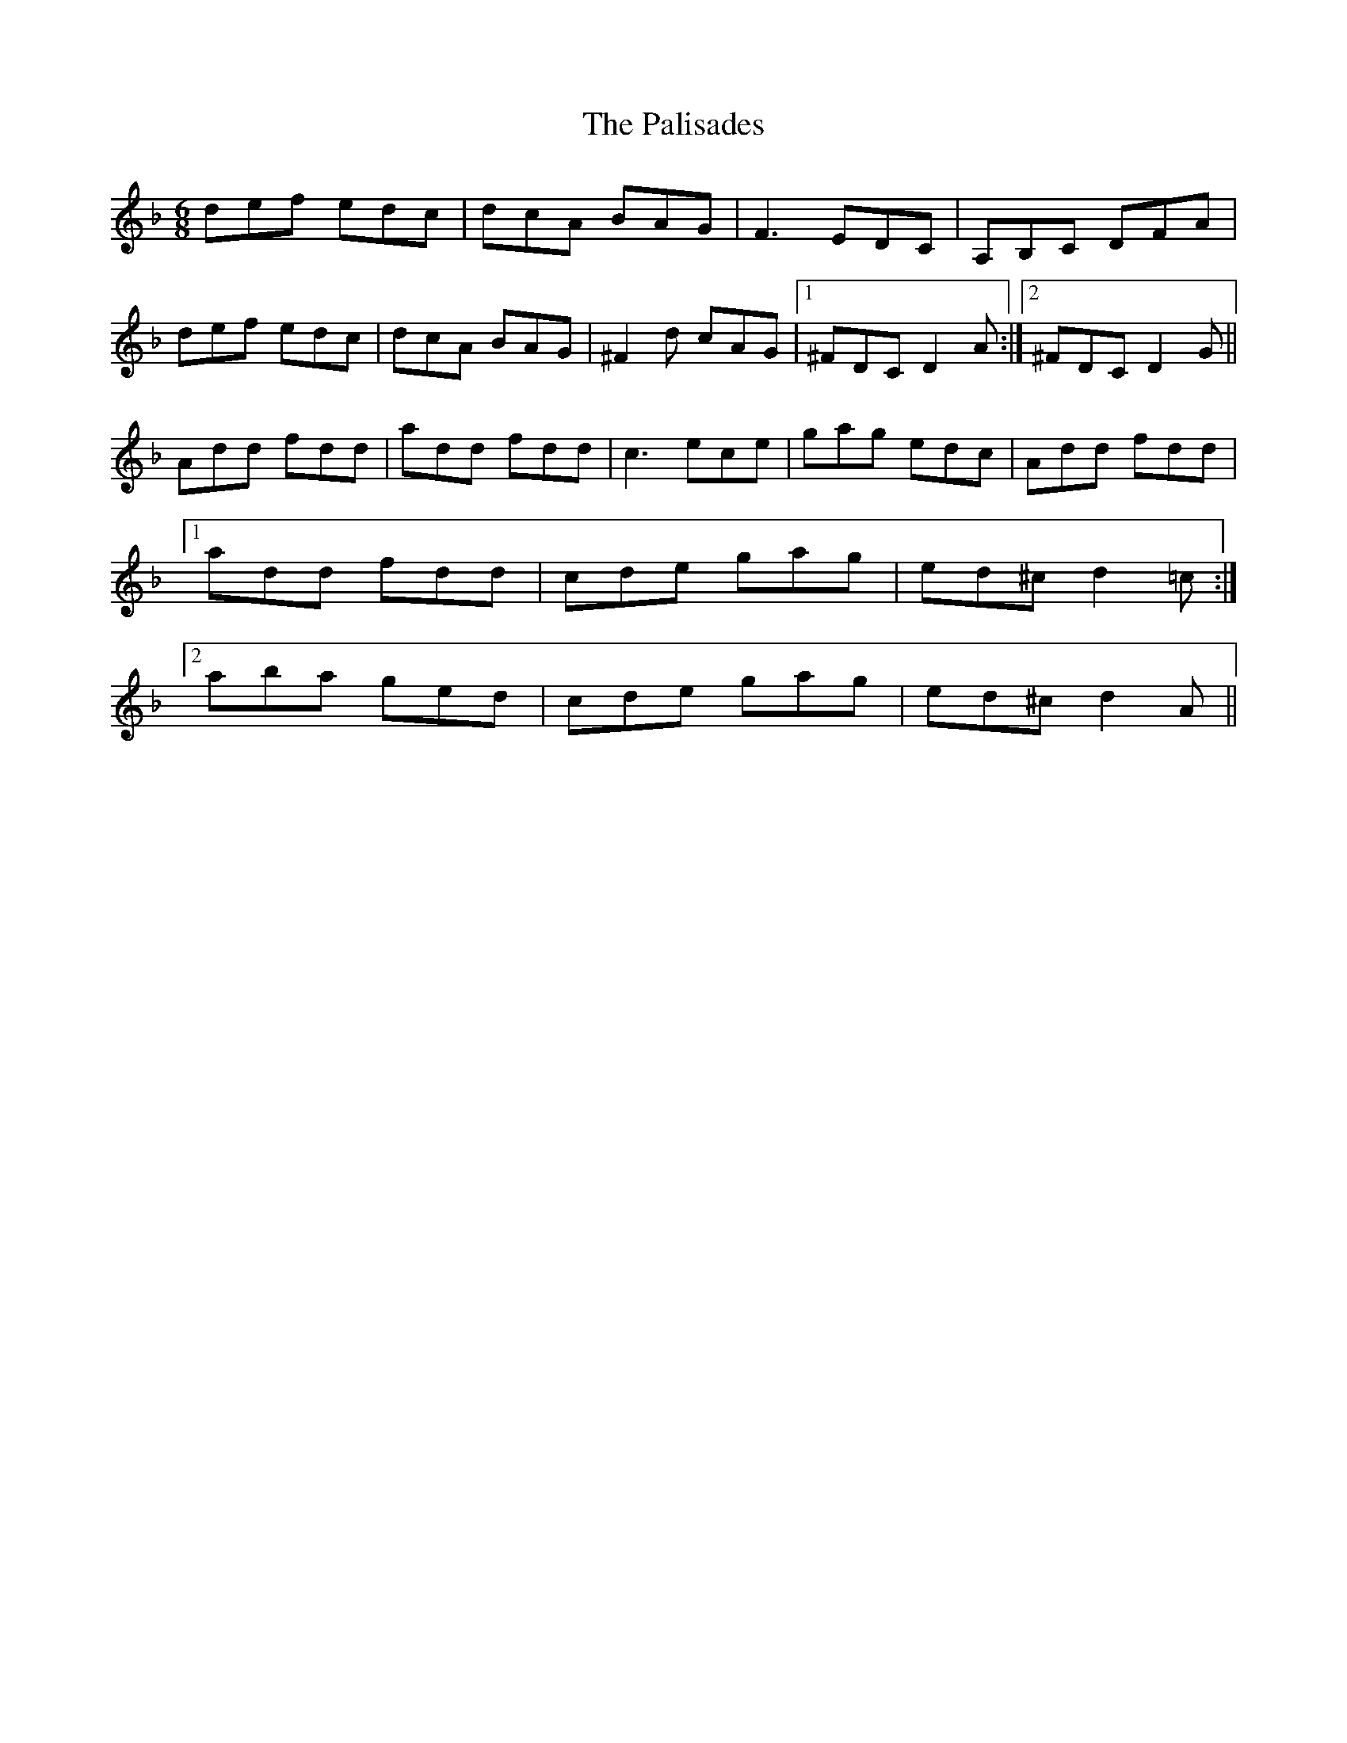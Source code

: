 X: 31575
T: Palisades, The
R: jig
M: 6/8
K: Dminor
def edc|dcA BAG|F3 EDC|A,B,C DFA|
def edc|dcA BAG|^F2 d cAG|1 ^FDC D2 A:|2 ^FDC D2 G||
Add fdd|add fdd|c3 ece|gag edc|Add fdd|
[1 add fdd|cde gag|ed^c d2 =c:|
[2 aba ged|cde gag|ed^c d2 A||

